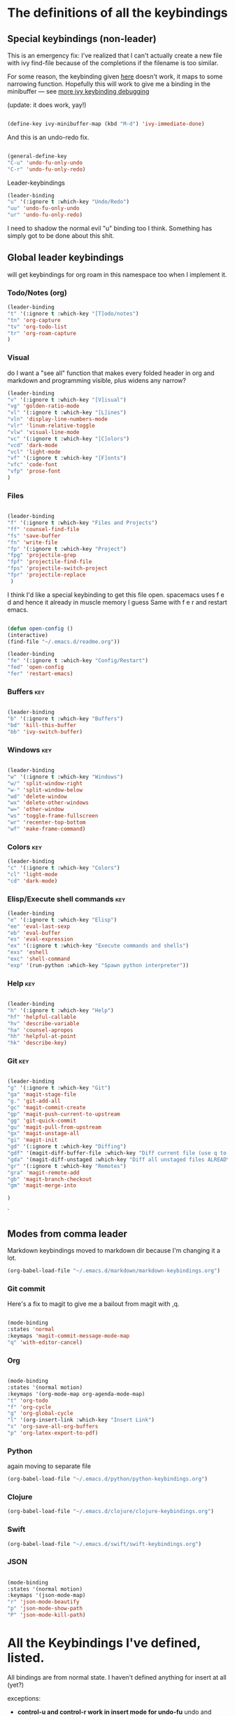 # -*- in-config-file: t; lexical-binding: t  -*-

* The definitions of all the keybindings

** Special keybindings (non-leader)


This is an emergency fix: I've realized that I can't actually create a new file with ivy find-file because of the completions if the filename is too similar.

For some reason, the keybinding given [[https://emacs.stackexchange.com/questions/58020/ivy-counsel-find-file-with-similar-name][here]] doesn't work, it maps to some 
narrowing function.  Hopefully this will work to give me a binding in the minibuffer --- see [[https://github.com/abo-abo/swiper/issues/327][more ivy keybinding debugging]]

(update: it does work, yay!)

#+BEGIN_SRC emacs-lisp

(define-key ivy-minibuffer-map (kbd "M-d") 'ivy-immediate-done)

#+END_SRC

And this is an undo-redo fix.

#+BEGIN_SRC emacs-lisp

  (general-define-key
  "C-u" 'undo-fu-only-undo
  "C-r" 'undo-fu-only-redo)

#+END_SRC

Leader-keybindings

#+BEGIN_SRC emacs-lisp
(leader-binding
"u" '(:ignore t :which-key "Undo/Redo")
"uu" 'undo-fu-only-undo
"ur" 'undo-fu-only-redo)
#+END_SRC

I need to shadow the normal evil "u" binding too I think.  Something has simply got to be done about this shit.


** Global leader keybindings 

will get keybindings for org roam in this namespace too when I implement it.

*** Todo/Notes (org)
#+BEGIN_SRC emacs-lisp
(leader-binding 
"t" '(:ignore t :which-key "[T]odo/notes")
"tn" 'org-capture
"tv" 'org-todo-list
"tr" 'org-roam-capture
)
#+END_SRC

*** Visual 

do I want a "see all" function that makes every folded header in org and markdown and programming visible, plus widens any narrow?

#+BEGIN_SRC emacs-lisp
(leader-binding 
"v" '(:ignore t :which-key "[V]isual")
"vg" 'golden-ratio-mode
"vl" '(:ignore t :which-key "[L]ines")
"vln" 'display-line-numbers-mode
"vlr" 'linum-relative-toggle
"vlw" 'visual-line-mode
"vc" '(:ignore t :which-key "[C]olors")
"vcd" 'dark-mode
"vcl" 'light-mode
"vf" '(:ignore t :which-key "[F]onts")
"vfc" 'code-font
"vfp" 'prose-font
)
#+END_SRC


*** Files


#+BEGIN_SRC emacs-lisp

(leader-binding
"f" '(:ignore t :which-key "Files and Projects")
"ff" 'counsel-find-file
"fs" 'save-buffer
"fn" 'write-file
"fp" '(:ignore t :which-key "Project")
"fpg" 'projectile-grep
"fpf" 'projectile-find-file
"fps" 'projectile-switch-project
"fpr" 'projectile-replace
 )

#+END_SRC


I think I'd like a special keybinding to get this file open.  spacemacs uses f e d and hence it already in muscle memory I guess
Same with f e r and restart emacs.

#+BEGIN_SRC emacs-lisp

(defun open-config ()
(interactive)
(find-file "~/.emacs.d/readme.org"))

(leader-binding 
"fe" '(:ignore t :which-key "Config/Restart")
"fed" 'open-config
"fer" 'restart-emacs)

#+END_SRC

*** Buffers    :key:

#+BEGIN_SRC emacs-lisp

(leader-binding
"b" '(:ignore t :which-key "Buffers")
"bd" 'kill-this-buffer
"bb" 'ivy-switch-buffer)

#+END_SRC

*** Windows   :key: 

#+BEGIN_SRC emacs-lisp

(leader-binding
"w" '(:ignore t :which-key "Windows")
"w/" 'split-window-right
"w-" 'split-window-below
"wd" 'delete-window
"wx" 'delete-other-windows
"w=" 'other-window
"ws" 'toggle-frame-fullscreen
"wr" 'recenter-top-bottom
"wf" 'make-frame-command)

#+END_SRC

*** Colors :key:

#+BEGIN_SRC emacs-lisp
  (leader-binding
  "c" '(:ignore t :which-key "Colors")
  "cl" 'light-mode
  "cd" 'dark-mode)
#+END_SRC

*** Elisp/Execute shell commands                                        :key:

#+BEGIN_SRC emacs-lisp
(leader-binding
"e" '(:ignore t :which-key "Elisp")
"ee" 'eval-last-sexp
"eb" 'eval-buffer
"es" 'eval-expression
"ex" '(:ignore t :which-key "Execute commands and shells")
"exs" 'eshell
"exc" 'shell-command
"exp" '(run-python :which-key "Spawn python interpreter"))

#+END_SRC



*** Help :key: 

#+BEGIN_SRC emacs-lisp

(leader-binding
"h" '(:ignore t :which-key "Help")
"hf" 'helpful-callable
"hv" 'describe-variable
"ha" 'counsel-apropos
"hh" 'helpful-at-point
"hk" 'describe-key)

#+END_SRC

*** Git :key: 

#+BEGIN_SRC emacs-lisp

(leader-binding
"g" '(:ignore t :which-key "Git")
"ga" 'magit-stage-file
"g." 'git-add-all
"gc" 'magit-commit-create
"gp" 'magit-push-current-to-upstream
"gg" 'git-quick-commit
"gu" 'magit-pull-from-upstream
"gx" 'magit-unstage-all
"gi" 'magit-init
"gd" '(:ignore t :which-key "Diffing")
"gdf" '(magit-diff-buffer-file :which-key "Diff current file (use q to exit magit buffer)")
"gda" '(magit-diff-unstaged :which-key "Diff all unstaged files ALREADY TRACKED")
"gr" '(:ignore t :which-key "Remotes")
"gra" 'magit-remote-add
"gb" 'magit-branch-checkout
"gm" 'magit-merge-into

)

#+END_SRC

`


** Modes from comma leader

Markdown keybindings moved to markdown dir because I'm changing it a lot.

#+BEGIN_SRC emacs-lisp
(org-babel-load-file "~/.emacs.d/markdown/markdown-keybindings.org")
#+END_SRC

*** Git commit

Here's a fix to magit to give me a bailout from magit with ,q.

#+BEGIN_SRC emacs-lisp

  (mode-binding 
  :states 'normal 
  :keymaps 'magit-commit-message-mode-map
  "q" 'with-editor-cancel)

#+END_SRC



*** Org

#+BEGIN_SRC emacs-lisp

(mode-binding 
:states '(normal motion)
:keymaps '(org-mode-map org-agenda-mode-map)
"t" 'org-todo
"f" 'org-cycle 
"g" 'org-global-cycle
"l" '(org-insert-link :which-key "Insert Link")
"s" 'org-save-all-org-buffers
"p" 'org-latex-export-to-pdf)

#+END_SRC



*** Python

again moving to separate file

#+BEGIN_SRC emacs-lisp
(org-babel-load-file "~/.emacs.d/python/python-keybindings.org")
#+END_SRC

*** Clojure


#+BEGIN_SRC emacs-lisp
(org-babel-load-file "~/.emacs.d/clojure/clojure-keybindings.org")
#+END_SRC

*** Swift

#+BEGIN_SRC emacs-lisp
(org-babel-load-file "~/.emacs.d/swift/swift-keybindings.org")
#+END_SRC

*** JSON



#+BEGIN_SRC emacs-lisp

(mode-binding 
:states '(normal motion)
:keymaps '(json-mode-map)
"r" 'json-mode-beautify
"p" 'json-mode-show-path
"P" 'json-mode-kill-path)
#+END_SRC

* All the Keybindings I've defined, listed.

All bindings are from normal state.  I haven't defined anything for insert at all (yet?)

exceptions: 

- *control-u and control-r work in insert mode for undo-fu* undo and redo. 

- *evil escape key set to ESC ESC*

- *meta-d (option-d) in an ivy minibuffer will immediately send the "current input"* --- i.e., now using completions from the minibuffer. 
(This is for things like creating a new file with counsel-find-file that has a similar name to a previous one).

** Other special bindings

I'm using ,q as a supplemental mode-specific bailout. 

| Key  | Function                 |
| ---- | ---------                |
| , q  | Bail out of magit commit |
|      |                          |

** Global Keybindings from Leader Key (space)


| command                           | function                                                                                                   |
|-----------------------------------+------------------------------------------------------------------------------------------------------------|
| TODO/Notes                        |                                                                                                            |
|-----------------------------------+------------------------------------------------------------------------------------------------------------|
| t n                               | Quick todo (org capture)                                                                                   |
| t v                               | View todos                                                                                                 |
|-----------------------------------+------------------------------------------------------------------------------------------------------------|
| VISUAL                            |                                                                                                            |
|-----------------------------------+------------------------------------------------------------------------------------------------------------|
| v g                               | Golden ratio mode                                                                                          |
| v l n                             | Toggle line numbers (display-line-numbers-mode)                                                            |
| v l r                             | Toggle relative line numbers                                                                               |
| v l w                             | Toggle word wrap (visual-line-mode)                                                                        |
| v c d                             | Dark color theme                                                                                           |
| v c l                             | Light color theme                                                                                          |
| v f c                             | Code font (monospaced)                                                                                     |
| v f p                             | Prose font                                                                                                 |
|-----------------------------------+------------------------------------------------------------------------------------------------------------|
| FILES AND PROJECTS                |                                                                                                            |
|-----------------------------------+------------------------------------------------------------------------------------------------------------|
| f f                               | find-file (open)                                                                                           |
| f s                               | save file                                                                                                  |
| f n                               | save to new name                                                                                           |
| f e d                             | open config file                                                                                           |
| f e r                             | restart emacs                                                                                              |
| f p g                             | grep in project                                                                                            |
| f p f                             | find file in project                                                                                       |
| f p s                             | switch project                                                                                             |
|-----------------------------------+------------------------------------------------------------------------------------------------------------|
| WINDOWS/FRAMES                    |                                                                                                            |
|-----------------------------------+------------------------------------------------------------------------------------------------------------|
| w /                               | new window to right                                                                                        |
| w -                               | new window below                                                                                           |
| w d                               | delete current window                                                                                      |
| w x                               | delete other windows                                                                                       |
| w =                               | cycle to next window                                                                                       |
| w f                               | open a whole new frame                                                                                     |
| w s                               | toggle fullscreen                                                                                          |
| w r                               | recenter window on point (cycling through top and bottom too)                                              |
|-----------------------------------+------------------------------------------------------------------------------------------------------------|
| BUFFERS                           |                                                                                                            |
|-----------------------------------+------------------------------------------------------------------------------------------------------------|
|                                   |                                                                                                            |
| b d                               | kill buffer                                                                                                |
| b b                               | buffer menu                                                                                                |
|                                   |                                                                                                            |
|-----------------------------------+------------------------------------------------------------------------------------------------------------|
| ELISP/EXECUTE COMMANDS AND SHELLS |                                                                                                            |
|-----------------------------------+------------------------------------------------------------------------------------------------------------|
| e e                               | eval sexp before point                                                                                     |
| e b                               | evaluate buffer                                                                                            |
| e s                               | evaluate elisp expression interactively (in minibuffer)                                                    |
| e x s                             | eshell                                                                                                     |
| e x c                             | shell command                                                                                              |
| e x p                             | span python shell                                                                                          |
|                                   |                                                                                                            |
|-----------------------------------+------------------------------------------------------------------------------------------------------------|
| COLORS                            |                                                                                                            |
|-----------------------------------+------------------------------------------------------------------------------------------------------------|
| c l                               | light color theme                                                                                          |
| c d                               | dark color theme                                                                                           |
|                                   |                                                                                                            |
|-----------------------------------+------------------------------------------------------------------------------------------------------------|
| HELP                              |                                                                                                            |
|-----------------------------------+------------------------------------------------------------------------------------------------------------|
| h f                               | describe function                                                                                          |
| h v                               | describe variable                                                                                          |
| h a                               | apropos                                                                                                    |
| h h                               | help at point                                                                                              |
| h k                               | describe key                                                                                               |
|-----------------------------------+------------------------------------------------------------------------------------------------------------|
| GIT                               |                                                                                                            |
|-----------------------------------+------------------------------------------------------------------------------------------------------------|
| g g                               | git add . && git commit (not push)                                                                         |
| g a                               | git add <CURRENT FILE>                                                                                     |
| g .                               | git add .                                                                                                  |
| g c                               | git commit                                                                                                 |
| g p                               | git push                                                                                                   |
| g u                               | git pull                                                                                                   |
| g x                               | unstage all                                                                                                |
| g i                               | git init                                                                                                   |
| g r a                             | add remote                                                                                                 |
| g b                               | create a branch and check it out                                                                           |
| g m                               | merge existing branch into some other branch (i.e. master), delete current branch, switch to target branch |
| g d f                             | diff file in buffer                                                                                        |
| g d a                             | diff all unstaged files (ONLY WORKS FOR FILES  ALREADY TRACKED)                                            |
|                                   |                                                                                                            |
|-----------------------------------+------------------------------------------------------------------------------------------------------------|
| UNDO-REDO                         |                                                                                                            |
|-----------------------------------+------------------------------------------------------------------------------------------------------------|
| u u                               | undo                                                                                                       |
| u r                               | redo                                                                                                       |
|                                   |                                                                                                            |

** Mode-specific leader commands from mode leader (comma)


*** Org Mode  

tab also works here to fold/unfold headings

| command | function             |
|---------+----------------------|
| , t     | cycle todo           |
| , f     | cycle header         |
| , l     | insert link          |
| , s     | save-all-org-buffers |
|         |                      |


*** Markdown

| command                       | function                                                           |
|-------------------------------+--------------------------------------------------------------------|
| , v                           | hide markup                                                        |
| , w                           | count words                                                        |
|                               |                                                                    |
|-------------------------------+--------------------------------------------------------------------|
| HEADERS                       |                                                                    |
|-------------------------------+--------------------------------------------------------------------|
| , h f                         | fold/unfold header                                                 |
| , h a                         | add header at same level                                           |
| , h p                         | add parent-level header                                            |
| , h c                         | add child-level header                                             |
| , h u                         | Upshift (promote) header subtree        (also works on list items) |
| , h d                         | Downshift (demote) header subtree    (also works on list items)    |
|                               |                                                                    |
|-------------------------------+--------------------------------------------------------------------|
| SPELLING                      |                                                                    |
|-------------------------------+--------------------------------------------------------------------|
| , s s                         | Mark and correct buffer (one spellcheck pass)                      |
| , s b                         | Mark spelling errors currently in buffer                           |
| , s m                         | Turn on running spell checking (seems slow)                        |
| , s f                         | Correct marked word at point                                       |
| , s c                         | Correct all marked errors                                          |
| , s w                         | Check spelling of word at point                                    |
|                               |                                                                    |
|-------------------------------+--------------------------------------------------------------------|
| FOOTNOTES AND CITES           |                                                                    |
|-------------------------------+--------------------------------------------------------------------|
| , n v                         | Toggle visibility of all footnotes and cites                       |
| , n n                         | Toggle visibility of note at point                                 |
|                               |                                                                    |
|-------------------------------+--------------------------------------------------------------------|
| OUTLINES  (headers and lists) |                                                                    |
|-------------------------------+--------------------------------------------------------------------|
| , o n                         | Next item (same leve)                                              |
| , o p                         | Previous item (same level)                                         |
| , o f                         | Next item (any level)                                              |
| , o b                         | Previous item (any level)                                          |
| , o u                         | Up to parent item                                                  |
|                               |                                                                    |
|-------------------------------+--------------------------------------------------------------------|
| PANDOC                        |                                                                    |
|-------------------------------+--------------------------------------------------------------------|
| , p i                         | Insert standard pandoc block for documents                         |
| , p p                         | convert with basic (no citeproc etc) defaults                      |
| Research conversions          |                                                                    |
| , p r c                       | Convert using  chicago style                                       |
| , p r b                       | convert using bluebook style                                       |
| Letter conversions            |                                                                    |
| , p l a                       | Insert dummy address block for letterhead                          |
| , p l c                       | Convert buffer to letterhead                                       |



*** Python

| command           | function                          |
|-------------------+-----------------------------------|
| SHELL/INTERPRETER |                                   |
|-------------------+-----------------------------------|
| ,ss               | Spawn Interpreter                 |
| ,sr               | Send region to shell              |
| ,sl               | Send line to shell                |
| ,sb               | Send entire buffer to shell       |
|                   |                                   |
|-------------------+-----------------------------------|
| POETRY            |                                   |
|-------------------+-----------------------------------|
| ,op               | Poetry transient mode             |
| ,oa               | Add dependency in poetry          |
| ,oi               | Install poetry deps               |
| ,on               | New poetry environment            |
|                   |                                   |
|-------------------+-----------------------------------|
| Pipenv            |                                   |
|-------------------+-----------------------------------|
| ,va               | activate env                      |
| ,vd               | deactivate env                    |
| ,vs               | spawn shell                       |
| ,vi               | install dep                       |
| ,vv               | fully activate env and launch interpreter |
|                   |                                   |
|-------------------+-----------------------------------|
| INDENTATION       |                                   |
|-------------------+-----------------------------------|
| ,il               | Shift region indentation to left  |
| ,ir               | Shift region indentation to right |
|                   |                                   |
|-------------------+-----------------------------------|
| MISC              |                                   |
|-------------------+-----------------------------------|
| , c               | Complete (with company)           |
|                   |                                   |

*** Clojure

| command               | function                                      |
|-----------------------+-----------------------------------------------|
| REPL                  |                                               |
|-----------------------+-----------------------------------------------|
| ,ss                   | Spawn REPL                                    |
| ,sb                   | Send entire buffer to shell (run first)       |
| ,se                   | Evaluate sexp before point in REPL            |
| ,sr                   | Evaluate Region                               |
| ,sf                   | Eval defun at point                           |
| ,sq                   | Quit repl                                     |
|-----------------------+-----------------------------------------------|
| Project/namespace/etc |                                               |
|-----------------------+-----------------------------------------------|
| ,pl                   | Spawn REPL                                    |
| ,pr                   | Refresh namespace (and hence basically cider) |
| ,px                   | Restart cider altogether                      |
|-----------------------+-----------------------------------------------|
| Help                  |                                               |
|-----------------------+-----------------------------------------------|
| ,hl                   | Local documentation for symbol                |
| ,hd                   | Clojuredocs documentation for symbol          |
|                       |                                               |



*** Swift

| command               | function                                      |
|-----------------------+-----------------------------------------------|
| REPL                  |                                               |
|-----------------------+-----------------------------------------------|
| ,ss                   | Spawn REPL                                    |

*** R

| command | function                            |
|---------+-------------------------------------|
| REPL    |                                     |
|---------+-------------------------------------|
| ,ss     | Spawn REPL                          |
| ,sl     | Eval line                           |
| ,sf     | Eval function                       |
| ,sr     | Eval region                         |
| ,sb     | Eval buffer                         |
|---------+-------------------------------------|
| Project |                                     |
|---------+-------------------------------------|
| ,pf     | Load a source file                  |
|---------+-------------------------------------|
| Help    |                                     |
|---------+-------------------------------------|
| ,h      | Display help (with prompt for name) |
|         |                                     |

*** JSON

| command | function                           |
|---------+------------------------------------|
| , r     | reformat buffer (or region) pretty |
| , p     | print path to object at point      |
| , P     | copy path to object at point       |


* Built-in keybindings I always forget

Standard evil search: forward slash to begin.  hit enter and then n moves forward and N moves backward 

Dired (bindings only work in insert mode): ~m~ to mark, on marked files; ~R~ to rename or move; ~D~ to delete; ~u~ to unmark file; ~U~ to unmark all files. Marking and unmarking takes a region or it'll take a vim-style number to do multiple lines. Apparently hitting ~return~ will also open a file, and ~o~ will do so in a new window. 

